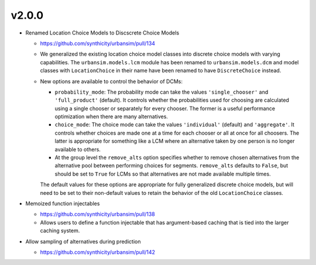 v2.0.0
======

* Renamed Location Choice Models to Discscrete Choice Models

  * https://github.com/synthicity/urbansim/pull/134
  * We generalized the existing location choice model classes into
    discrete choice models with varying capabilities.
    The ``urbansim.models.lcm`` module has been renamed to
    ``urbansim.models.dcm`` and model classes with ``LocationChoice``
    in their name have been renamed to have ``DiscreteChoice`` instead.
  * New options are available to control the behavior of DCMs:

    * ``probability_mode``: The probability mode can take the values
      ``'single_chooser'`` and ``'full_product'`` (default).
      It controls whether the probabilities used for choosing are calculated
      using a single chooser or separately for every chooser.
      The former is a useful performance optimization when there are
      many alternatives.
    * ``choice_mode``: The choice mode can take the values
      ``'individual'`` (default) and ``'aggregate'``.
      It controls whether choices are made one at a time for each chooser
      or all at once for all choosers.
      The latter is appropriate for something like a LCM
      where an alternative taken by one person is no longer available
      to others.
    * At the group level the ``remove_alts`` option specifies whether to
      remove chosen alternatives from the alternative pool between
      performing choices for segments. ``remove_alts`` defaults to ``False``,
      but should be set to ``True`` for LCMs so that alternatives
      are not made available multiple times.

    The default values for these options are appropriate for fully generalized
    discrete choice models, but will need to be set to their non-default
    values to retain the behavior of the old ``LocationChoice`` classes.

* Memoized function injectables

  * https://github.com/synthicity/urbansim/pull/138
  * Allows users to define a function injectable that has argument-based
    caching that is tied into the larger caching system.

* Allow sampling of alternatives during prediction

  * https://github.com/synthicity/urbansim/pull/142
